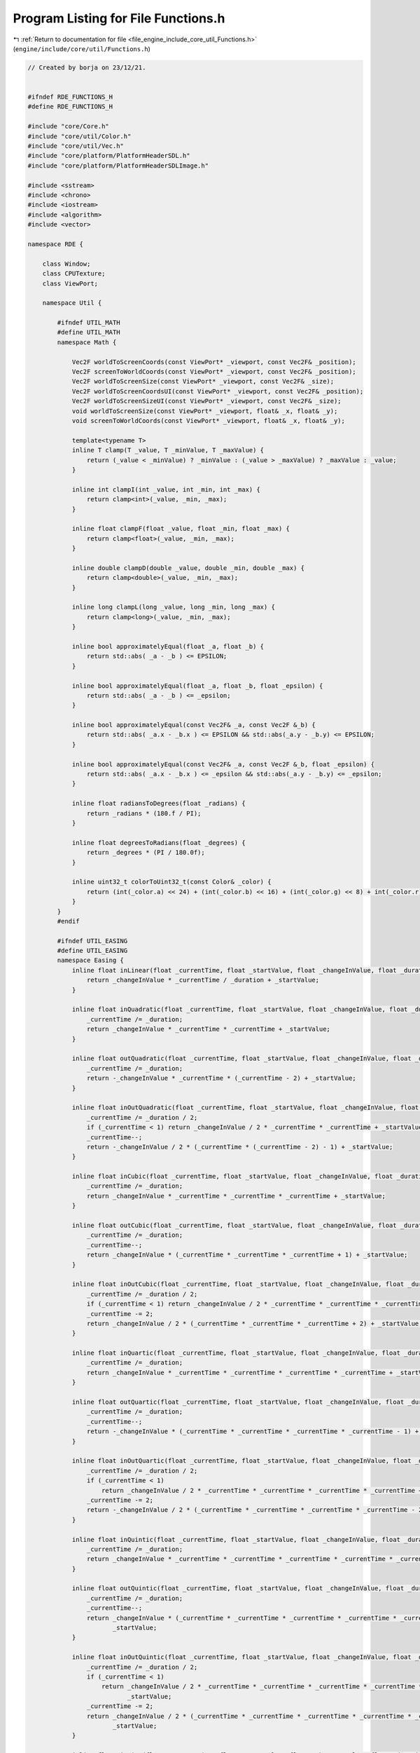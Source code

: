 
.. _program_listing_file_engine_include_core_util_Functions.h:

Program Listing for File Functions.h
====================================

|exhale_lsh| :ref:`Return to documentation for file <file_engine_include_core_util_Functions.h>` (``engine/include/core/util/Functions.h``)

.. |exhale_lsh| unicode:: U+021B0 .. UPWARDS ARROW WITH TIP LEFTWARDS

.. code-block:: cpp

   // Created by borja on 23/12/21.
   
   
   #ifndef RDE_FUNCTIONS_H
   #define RDE_FUNCTIONS_H
   
   #include "core/Core.h"
   #include "core/util/Color.h"
   #include "core/util/Vec.h"
   #include "core/platform/PlatformHeaderSDL.h"
   #include "core/platform/PlatformHeaderSDLImage.h"
   
   #include <sstream>
   #include <chrono>
   #include <iostream>
   #include <algorithm>
   #include <vector>
   
   namespace RDE {
   
       class Window; 
       class CPUTexture; 
       class ViewPort;
   
       namespace Util {
   
           #ifndef UTIL_MATH
           #define UTIL_MATH
           namespace Math {
   
               Vec2F worldToScreenCoords(const ViewPort* _viewport, const Vec2F& _position);
               Vec2F screenToWorldCoords(const ViewPort* _viewport, const Vec2F& _position);
               Vec2F worldToScreenSize(const ViewPort* _viewport, const Vec2F& _size);
               Vec2F worldToScreenCoordsUI(const ViewPort* _viewport, const Vec2F& _position);
               Vec2F worldToScreenSizeUI(const ViewPort* _viewport, const Vec2F& _size);
               void worldToScreenSize(const ViewPort* _viewport, float& _x, float& _y);
               void screenToWorldCoords(const ViewPort* _viewport, float& _x, float& _y);
   
               template<typename T>
               inline T clamp(T _value, T _minValue, T _maxValue) {
                   return (_value < _minValue) ? _minValue : (_value > _maxValue) ? _maxValue : _value;
               }
   
               inline int clampI(int _value, int _min, int _max) {
                   return clamp<int>(_value, _min, _max);
               }
   
               inline float clampF(float _value, float _min, float _max) {
                   return clamp<float>(_value, _min, _max);
               }
   
               inline double clampD(double _value, double _min, double _max) {
                   return clamp<double>(_value, _min, _max);
               }
   
               inline long clampL(long _value, long _min, long _max) {
                   return clamp<long>(_value, _min, _max);
               }
   
               inline bool approximatelyEqual(float _a, float _b) {
                   return std::abs( _a - _b ) <= EPSILON;
               }
   
               inline bool approximatelyEqual(float _a, float _b, float _epsilon) {
                   return std::abs( _a - _b ) <= _epsilon;
               }
   
               inline bool approximatelyEqual(const Vec2F& _a, const Vec2F &_b) {
                   return std::abs( _a.x - _b.x ) <= EPSILON && std::abs(_a.y - _b.y) <= EPSILON;
               }
   
               inline bool approximatelyEqual(const Vec2F& _a, const Vec2F &_b, float _epsilon) {
                   return std::abs( _a.x - _b.x ) <= _epsilon && std::abs(_a.y - _b.y) <= _epsilon;
               }
   
               inline float radiansToDegrees(float _radians) {
                   return _radians * (180.f / PI);
               }
   
               inline float degreesToRadians(float _degrees) {
                   return _degrees * (PI / 180.0f);
               }
   
               inline uint32_t colorToUint32_t(const Color& _color) {
                   return (int(_color.a) << 24) + (int(_color.b) << 16) + (int(_color.g) << 8) + int(_color.r);
               }
           }
           #endif
   
           #ifndef UTIL_EASING
           #define UTIL_EASING
           namespace Easing {
               inline float inLinear(float _currentTime, float _startValue, float _changeInValue, float _duration) {
                   return _changeInValue * _currentTime / _duration + _startValue;
               }
   
               inline float inQuadratic(float _currentTime, float _startValue, float _changeInValue, float _duration) {
                   _currentTime /= _duration;
                   return _changeInValue * _currentTime * _currentTime + _startValue;
               }
   
               inline float outQuadratic(float _currentTime, float _startValue, float _changeInValue, float _duration) {
                   _currentTime /= _duration;
                   return -_changeInValue * _currentTime * (_currentTime - 2) + _startValue;
               }
   
               inline float inOutQuadratic(float _currentTime, float _startValue, float _changeInValue, float _duration) {
                   _currentTime /= _duration / 2;
                   if (_currentTime < 1) return _changeInValue / 2 * _currentTime * _currentTime + _startValue;
                   _currentTime--;
                   return -_changeInValue / 2 * (_currentTime * (_currentTime - 2) - 1) + _startValue;
               }
   
               inline float inCubic(float _currentTime, float _startValue, float _changeInValue, float _duration) {
                   _currentTime /= _duration;
                   return _changeInValue * _currentTime * _currentTime * _currentTime + _startValue;
               }
   
               inline float outCubic(float _currentTime, float _startValue, float _changeInValue, float _duration) {
                   _currentTime /= _duration;
                   _currentTime--;
                   return _changeInValue * (_currentTime * _currentTime * _currentTime + 1) + _startValue;
               }
   
               inline float inOutCubic(float _currentTime, float _startValue, float _changeInValue, float _duration) {
                   _currentTime /= _duration / 2;
                   if (_currentTime < 1) return _changeInValue / 2 * _currentTime * _currentTime * _currentTime + _startValue;
                   _currentTime -= 2;
                   return _changeInValue / 2 * (_currentTime * _currentTime * _currentTime + 2) + _startValue;
               }
   
               inline float inQuartic(float _currentTime, float _startValue, float _changeInValue, float _duration) {
                   _currentTime /= _duration;
                   return _changeInValue * _currentTime * _currentTime * _currentTime * _currentTime + _startValue;
               }
   
               inline float outQuartic(float _currentTime, float _startValue, float _changeInValue, float _duration) {
                   _currentTime /= _duration;
                   _currentTime--;
                   return -_changeInValue * (_currentTime * _currentTime * _currentTime * _currentTime - 1) + _startValue;
               }
   
               inline float inOutQuartic(float _currentTime, float _startValue, float _changeInValue, float _duration) {
                   _currentTime /= _duration / 2;
                   if (_currentTime < 1)
                       return _changeInValue / 2 * _currentTime * _currentTime * _currentTime * _currentTime + _startValue;
                   _currentTime -= 2;
                   return -_changeInValue / 2 * (_currentTime * _currentTime * _currentTime * _currentTime - 2) + -_startValue;
               }
   
               inline float inQuintic(float _currentTime, float _startValue, float _changeInValue, float _duration) {
                   _currentTime /= _duration;
                   return _changeInValue * _currentTime * _currentTime * _currentTime * _currentTime * _currentTime + _startValue;
               }
   
               inline float outQuintic(float _currentTime, float _startValue, float _changeInValue, float _duration) {
                   _currentTime /= _duration;
                   _currentTime--;
                   return _changeInValue * (_currentTime * _currentTime * _currentTime * _currentTime * _currentTime + 1) +
                          _startValue;
               }
   
               inline float inOutQuintic(float _currentTime, float _startValue, float _changeInValue, float _duration) {
                   _currentTime /= _duration / 2;
                   if (_currentTime < 1)
                       return _changeInValue / 2 * _currentTime * _currentTime * _currentTime * _currentTime * _currentTime +
                              _startValue;
                   _currentTime -= 2;
                   return _changeInValue / 2 * (_currentTime * _currentTime * _currentTime * _currentTime * _currentTime + 2) +
                          _startValue;
               }
   
               inline float inSine(float _currentTime, float _startValue, float _changeInValue, float _duration) {
                   return -_changeInValue * (float) std::cos(_currentTime / _duration * (PI / 2)) + _changeInValue + _startValue;
               }
   
               inline float outSine(float _currentTime, float _startValue, float _changeInValue, float _duration) {
                   return _changeInValue * (float) std::sin(_currentTime / _duration * (PI / 2)) + _startValue;
               }
   
               inline float inOutSine(float _currentTime, float _startValue, float _changeInValue, float _duration) {
                   return -_changeInValue / 2 * ((float) std::cos(PI * _currentTime / _duration) - 1) + _startValue;
               }
   
               inline float inExponential(float _currentTime, float _startValue, float _changeInValue, float _duration) {
                   return _changeInValue * (float) std::pow(2, 10 * (_currentTime / _duration - 1)) + _startValue;
               }
   
               inline float outExponential(float _currentTime, float _startValue, float _changeInValue, float _duration) {
                   return _changeInValue * (-(float) std::pow(2, -10 * _currentTime / _duration) + 1) + _startValue;
               }
   
               inline float inOutExponential(float _currentTime, float _startValue, float _changeInValue, float _duration) {
                   _currentTime /= _duration / 2;
                   if (_currentTime < 1) return _changeInValue / 2 * (float) std::pow(2, 10 * (_currentTime - 1)) + _startValue;
                   _currentTime--;
                   return _changeInValue / 2 * (-(float) std::pow(2, -10 * _currentTime) + 2) + _startValue;
               }
   
               inline float inCircular(float _currentTime, float _startValue, float _changeInValue, float _duration) {
                   _currentTime /= _duration;
                   return -_currentTime * ((float) std::sqrt(1 - _currentTime * _currentTime) - 1) + _startValue;
               }
   
               inline float outCircular(float _currentTime, float _startValue, float _changeInValue, float _duration) {
                   _currentTime /= _duration;
                   _currentTime--;
                   return _changeInValue * (float) std::sqrt(1 - _currentTime * _currentTime) + _startValue;
               }
   
               inline float inOutCircular(float _currentTime, float _startValue, float _changeInValue, float _duration) {
                   _currentTime /= _duration / 2;
                   if (_currentTime < 1)
                       return -_changeInValue / 2 * ((float) std::sqrt(1 - _currentTime * _currentTime) - 1) + _startValue;
                   _currentTime -= 2;
                   return _changeInValue / 2 * ((float) std::sqrt(1 - _currentTime * _currentTime) + 1) + _startValue;
               }
           }
           #endif
   
           #ifndef UTIL_STRING
           #define UTIL_STRING
           namespace String {
               inline std::string getFileNameFromPath(const std::string& _path) {
                   std::string base_filename = _path.substr(_path.find_last_of("/\\") + 1);
                   std::string::size_type const p(base_filename.find_last_of('.'));
                   return base_filename.substr(0, p);
               }
   
               inline std::string getPathFromFilePath(const std::string& _path) {
                   return _path.substr(0, _path.find_last_of("/\\") + 1);
               }
   
               inline std::string getFileExtension(const std::string& _path) {
                   std::string base_filename = _path.substr(_path.find_last_of("/\\") + 1);
                   return base_filename.substr(base_filename.find_last_of('.') + 1, base_filename.size());
               }
   
               inline std::string& toLower(std::string& _string) {
                   std::transform(_string.begin(), _string.end(), _string.begin(), [](unsigned char c){ return std::tolower(c); });
                   return _string;
               }
   
               inline std::string& toUpper(std::string& _string) {
                   std::transform(_string.begin(), _string.end(), _string.begin(), [](unsigned char c){ return std::toupper(c); });
                   return _string;
               }
   
               inline std::vector<std::string> split(const std::string& _str, const std::string& _delimiter) {
                   size_t pos = 0;
                   std::string token;
                   std::string _cpyStr = _str;
                   std::vector<std::string> _splits;
   
                   while ((pos = _cpyStr.find(_delimiter)) != std::string::npos) {
                       token = _cpyStr.substr(0, pos);
                       _splits.push_back(token);
                       _cpyStr.erase(0, pos + _delimiter.length());
                   }
   
                   _splits.push_back(_cpyStr);
                   return _splits;
               }
   
               inline std::string splitGetIndex(const std::string& _str, const std::string& _delimiter, int _index) {
                   return split(_str, _delimiter)[_index];
               }
   
               inline void replaceAll( std::string& _str, const std::string& _search, const std::string& _replace) {
                   for( size_t pos = 0; ; pos += _replace.length() ) {
                       pos = _str.find( _search, pos );
                       if( pos == std::string::npos ) break;
   
                       _str.erase( pos, _search.length() );
                       _str.insert( pos, _replace );
                   }
               }
   
               template <typename Arg1>
               inline std::string __append(std::stringstream& _ss, Arg1&& arg1) {
                   _ss << arg1;
                   return _ss.str();
               }
   
               template <typename Arg1, typename... Args>
               inline std::string __append(std::stringstream& _ss, Arg1&& arg1, Args&&... args) {
                   _ss << arg1;
                   return __append(_ss, args...);
               }
   
               template <typename Arg1, typename... Args>
               inline std::string appendToString(Arg1&& arg1, Args&&... args) {
                   std::stringstream _ss;
                   return __append(_ss, arg1, args...);
               }
           }
           #endif
   
           #ifndef UTIL_LOG
           #define UTIL_LOG
           namespace Log {
               inline void __printTime(const char* _init, const char* _end) {
                   std::time_t t = std::time(nullptr);   // get time now
   
                   #if IS_WINDOWS()
                   std::tm _now {};
                   localtime_s(&_now, &t);
                   std::tm* now = &_now;
                   #else
                   std::tm* now = std::localtime(&t);
                   #endif
   
                   #if IS_DESKTOP()
                   std::cout << _init << "[" << now->tm_hour << ":" << now->tm_min << ":" << now->tm_sec << "] " << _end;
                   #endif
               }
   
               template <typename Arg1>
               inline void __printer(const char* _init, const char* _end, Arg1&& arg1) {
                   #if IS_ANDROID()
                   std::stringstream _stream;
                   _stream << arg1;
   
                   if(strcmp("\033[1;m", _init) == 0) {
                       SDL_Log("%s", _stream.str().c_str());
                   } else if (strcmp("\033[1;33m", _init) == 0) {
                       SDL_LogWarn(SDL_LOG_CATEGORY_APPLICATION, "%s", _stream.str().c_str());
                   } else if (strcmp("\033[1;31m", _init) == 0) {
                       SDL_LogError(SDL_LOG_CATEGORY_APPLICATION, "%s", _stream.str().c_str());
                   } else if (strcmp("\033[1;32m", _init) == 0) {
                       SDL_Log("%s", _stream.str().c_str());
                   }
                   #else
                   std::cout << arg1 << _end << std::endl;
                   #endif
               }
   
   
               template <typename Arg1, typename... Args>
               inline void __printer(const char* _init, const char* _end, Arg1&& arg1, Args&&... args) {
                   #if IS_ANDROID()
                   std::stringstream _stream;
                   _stream << arg1;
   
                   using expander = int[];
                   (void)expander{0, (void(_stream << args), 0)...};
   
                   if(strcmp("\033[1;m", _init) == 0) {
                       SDL_Log("%s", _stream.str().c_str());
                   } else if (strcmp("\033[1;33m", _init) == 0) {
                       SDL_LogWarn(SDL_LOG_CATEGORY_APPLICATION, "%s", _stream.str().c_str());
                   } else if (strcmp("\033[1;31m", _init) == 0) {
                       SDL_LogError(SDL_LOG_CATEGORY_APPLICATION, "%s", _stream.str().c_str());
                   } else if (strcmp("\033[1;32m", _init) == 0) {
                       SDL_Log("%s", _stream.str().c_str());
                   }
                   #else
                   std::cout << arg1;
                   __printer(_init, _end, args...);
                   #endif
               }
   
   
   
               inline void printTimed(const char* _init, const char* _end) {
                   #ifdef ENGINE_DEBUG
                       std::time_t t = std::time(nullptr);   // get time now
   
                       #if IS_WINDOWS()
                       std::tm _now {};
                       localtime_s(&_now, &t);
                       std::tm* now = &_now;
                       #else
                       std::tm* now = std::localtime(&t);
                       #endif
   
                       #if IS_DESKTOP()
                       std::cout << _init << "[" << now->tm_hour << ":" << now->tm_min << ":" << now->tm_sec << "] " << _end;
                       #endif
                   #endif
               }
   
               template <typename Arg1>
               inline void printerd(const char* _init, const char* _end, Arg1&& arg1) {
                   #ifdef ENGINE_DEBUG
                       #if IS_MOBILE()
                       std::stringstream _stream;
                       _stream << arg1;
   
                       if(strcmp("\033[1;m", _init) == 0) {
                           SDL_Log("%s", _stream.str().c_str());
                       } else if (strcmp("\033[1;33m", _init) == 0) {
                           SDL_LogWarn(SDL_LOG_CATEGORY_APPLICATION, "%s", _stream.str().c_str());
                       } else if (strcmp("\033[1;31m", _init) == 0) {
                           SDL_LogError(SDL_LOG_CATEGORY_APPLICATION, "%s", _stream.str().c_str());
                       } else if (strcmp("\033[1;32m", _init) == 0) {
                           SDL_Log("%s", _stream.str().c_str());
                       }
                       #elif IS_DESKTOP()
                       std::cout << _init << arg1 << _end << std::endl;
                       #endif
                   #endif
               }
   
   
               template <typename Arg1, typename... Args>
               inline void printerd(const char* _init, const char* _end, Arg1&& arg1, Args&&... args) {
                   #ifdef ENGINE_DEBUG
                   #if IS_MOBILE()
                   std::stringstream _stream;
                   _stream << arg1;
   
                   using expander = int[];
                   (void)expander{0, (void(_stream << args), 0)...};
   
                   if(strcmp("\033[1;m", _init) == 0) {
                       SDL_Log("%s", _stream.str().c_str());
                   } else if (strcmp("\033[1;33m", _init) == 0) {
                       SDL_LogWarn(SDL_LOG_CATEGORY_APPLICATION, "%s", _stream.str().c_str());
                   } else if (strcmp("\033[1;31m", _init) == 0) {
                       SDL_LogError(SDL_LOG_CATEGORY_APPLICATION, "%s", _stream.str().c_str());
                   } else if (strcmp("\033[1;32m", _init) == 0) {
                       SDL_Log("%s", _stream.str().c_str());
                   }
                   #elif IS_DESKTOP()
                   std::cout << _init << arg1;
                   __printer(_init, _end, args...);
                   #endif
                   #endif
               }
   
               template <typename Arg1, typename... Args>
               void info(Arg1&& _arg1, Args&&... args) {
                   #if IS_WINDOWS() || IS_MOBILE()
                   std::cout << "[INFO] ";
                   __printer("", "", _arg1, args...);
                   #else
                   __printer("\033[1;m", "\033[0m", _arg1, args...);
                   #endif
               }
   
               template <typename Arg1, typename... Args>
               void warn(Arg1&& _arg1, Args&&... args) {
                   #if IS_WINDOWS() || IS_MOBILE()
                   std::cout << "[WARN] ";
                   __printer("", "", _arg1, args...);
                   #else
                   __printer("\033[1;m", "\033[0m", _arg1, args...);
                   #endif
               }
   
               template <typename Arg1, typename... Args>
               void error(Arg1&& _arg1, Args&&... args) {
                   #if IS_WINDOWS() || IS_MOBILE()
                   std::cout << "[ERROR] ";
                   __printer("", "", _arg1, args...);
                   #else
                   __printer("\033[1;31m", "\033[0m", _arg1, args...);
                   #endif
               }
   
               template <typename Arg1, typename... Args>
               void success(Arg1&& _arg1, Args&&... args) {
                   #if IS_WINDOWS() || IS_MOBILE()
                   std::cout << "[SUCCESS] ";
                   __printer("", "", _arg1, args...);
                   #else
                   __printer("\033[1;32m", "\033[0m", _arg1, args...);
                   #endif
   
               }
   
               template <typename Arg1, typename... Args>
               void debug(Arg1&& _arg1, Args&&... args) {
                   #if IS_WINDOWS() || IS_MOBILE()
                   std::cout << "[DEBUG] ";
                   __printer("", "", _arg1, args...);
                   #else
                   __printer("\033[1;m", "\033[0m", _arg1, args...);
                   #endif
               }
           }
           #endif
   
           #ifndef UTIL_TEXTURE
           #define UTIL_TEXTURE
           namespace Texture {
               inline int invertSDLSurface(SDL_Surface* surface) {
                   #define SDL_LOCKIFMUST(s) (SDL_MUSTLOCK(s) ? SDL_LockSurface(s) : 0)
                   #define SDL_UNLOCKIFMUST(s) { if(SDL_MUSTLOCK(s)) SDL_UnlockSurface(s); }
   
                   Uint8 *t;
                   Uint8 *a, *b;
                   Uint8 *last;
                   Uint16 pitch;
   
                   if( SDL_LOCKIFMUST(surface) < 0 )
                       return -2;
   
                   /* do nothing unless at least two lines */
                   if(surface->h < 2) {
                       SDL_UNLOCKIFMUST(surface);
                       return 0;
                   }
   
                   /* get a place to store a line */
                   pitch = surface->pitch;
                   t = (Uint8*)malloc(pitch);
   
                   if(t == nullptr) {
                       SDL_UNLOCKIFMUST(surface);
                       return -2;
                   }
   
                   /* get first line; it's about to be trampled */
                   memcpy(t,surface->pixels,pitch);
   
                   /* now, shuffle the rest so it's almost correct */
                   a = (Uint8*)surface->pixels;
                   last = a + pitch * (surface->h - 1);
                   b = last;
   
                   while(a < b) {
                       memcpy(a,b,pitch);
                       a += pitch;
                       memcpy(b,a,pitch);
                       b -= pitch;
                   }
   
                   /* in this shuffled state, the bottom slice is too far down */
                   memmove( b, b+pitch, last-b );
   
                   /* now we can put back that first row--in the last place */
                   memcpy(last,t,pitch);
   
                   /* everything is in the right place; close up. */
                   free(t);
                   SDL_UNLOCKIFMUST(surface);
   
                   return 0;
               }
   
               inline SDL_Surface* getSDLSurface(const std::string& _pathToFile, int _changeFormat = -1) {
                   SDL_RWops* _imageFile = SDL_RWFromFile(_pathToFile.c_str(), "rb");
   
                   if(_imageFile == nullptr) {
                       Util::Log::error("Couldn't load ", _pathToFile);
                       return nullptr;
                   }
   
                   SDL_Surface* _surface = nullptr;
   
                   auto _extension = Util::String::getFileExtension(_pathToFile);
   
                   if(strcmp(_extension.c_str(), "png") == 0)
                       _surface = IMG_LoadPNG_RW(_imageFile);
                   else if(strcmp(_extension.c_str(), "jpg") == 0 || strcmp(_extension.c_str(), "jpeg") == 0)
                       _surface = IMG_LoadJPG_RW(_imageFile);
                   else if(strcmp(_extension.c_str(), "svg") == 0)
                       _surface = IMG_LoadSVG_RW(_imageFile);
                   else if(strcmp(_extension.c_str(), "bmp") == 0)
                       _surface = IMG_LoadBMP_RW(_imageFile);
                   else if(strcmp(_extension.c_str(), "ico") == 0)
                       _surface = IMG_LoadICO_RW(_imageFile);
   
                   SDL_RWclose(_imageFile);
   
                   if(_changeFormat != -1) {
                       _surface = SDL_ConvertSurfaceFormat(_surface, (SDL_PixelFormatEnum)_changeFormat, 0);
                   }
   
                   return _surface;
               }
           }
           #endif
   
           #ifndef UTIL_GL
           #define UTIL_GL
           namespace GL {
               void checkError(const std::string& _message);
           }
           #endif
   
           #ifndef UTIL_GRAPHICS
           #define UTIL_GRAPHICS
           namespace Graphics {
   
               unsigned char* getScreenPixels(Window& _window);
   
               unsigned char* getAreaOfScreenPixels(Window& _window, const Vec2I& _position, const Vec2I& _size);
   
               void takeScreenshot(Window& _window, const std::string& _path);
   
               void takeScreenshot(Window& _window, const Vec2I& _position, const Vec2I& _size, const std::string& _path);
   
               CPUTexture* pixelsToCPUTexture(const Vec2I& _size, unsigned char* _pixels);
   
           }
           #endif
       }
   
   }
   
   #endif //RDE_FUNCTIONS_H
